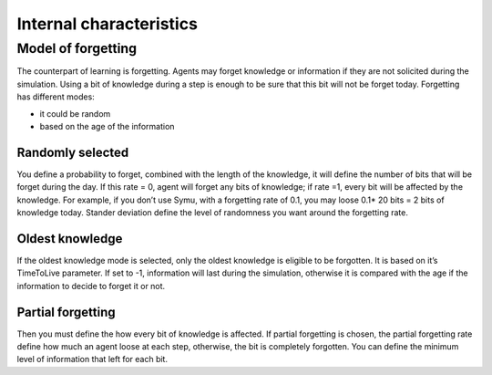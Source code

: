 ************************
Internal characteristics 
************************

Model of forgetting
*******************
The counterpart of learning is forgetting. Agents may forget knowledge or information if they are not solicited during the simulation. Using a bit of knowledge during a step is enough to be sure that this bit will not be forget today.
Forgetting has different modes: 

* it could be random 
* based on the age of the information

Randomly selected
=================

You define a probability to forget, combined with the length of the knowledge, it will define the number of bits that will be forget during the day. If this rate = 0, agent will forget any bits of knowledge; if rate =1, every bit will be affected by the knowledge.
For example, if you don’t use Symu, with a forgetting rate of 0.1, you may loose 0.1* 20 bits = 2 bits of knowledge today.
Stander deviation define the level of randomness you want around the forgetting rate.

Oldest knowledge
================

If the oldest knowledge mode is selected, only the oldest knowledge is eligible to be forgotten. It is based on it’s TimeToLive parameter. If set to -1, information will last during the simulation, otherwise it is compared with the age if the information to decide to forget it or not.

Partial forgetting
==================

Then you must define the how every bit of knowledge is affected. If partial forgetting is chosen, the partial forgetting rate define how much an agent loose at each step, otherwise, the bit is completely forgotten.
You can define the minimum level of information that left for each bit.

